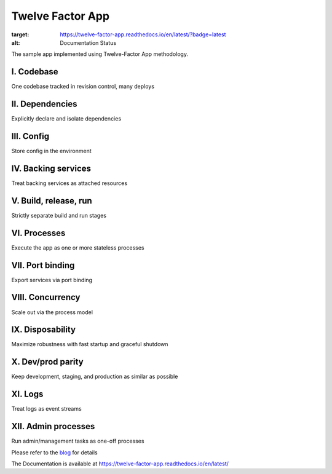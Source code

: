 Twelve Factor App
========================================

.. image:: https://readthedocs.org/projects/twelve-factor-app/badge/?version=latest
:target: https://twelve-factor-app.readthedocs.io/en/latest/?badge=latest
:alt: Documentation Status

The sample app implemented using Twelve-Factor App methodology.

I. Codebase
^^^^^^^^^^^
One codebase tracked in revision control, many deploys

II. Dependencies
^^^^^^^^^^^^^^^^
Explicitly declare and isolate dependencies

III. Config
^^^^^^^^^^^
Store config in the environment

IV. Backing services
^^^^^^^^^^^^^^^^^^^^
Treat backing services as attached resources

V. Build, release, run
^^^^^^^^^^^^^^^^^^^^^^
Strictly separate build and run stages

VI. Processes
^^^^^^^^^^^^^
Execute the app as one or more stateless processes

VII. Port binding
^^^^^^^^^^^^^^^^^
Export services via port binding

VIII. Concurrency
^^^^^^^^^^^^^^^^^
Scale out via the process model

IX. Disposability
^^^^^^^^^^^^^^^^^
Maximize robustness with fast startup and graceful shutdown

X. Dev/prod parity
^^^^^^^^^^^^^^^^^^
Keep development, staging, and production as similar as possible

XI. Logs
^^^^^^^^
Treat logs as event streams

XII. Admin processes
^^^^^^^^^^^^^^^^^^^^
Run admin/management tasks as one-off processes


Please refer to the `blog`_ for details

.. _`blog`: https://medium.com/@vikramshinde/how-i-design-12-factor-cloud-native-app-on-gcp-using-python-e0af4fccb1b0

The Documentation is available at https://twelve-factor-app.readthedocs.io/en/latest/
